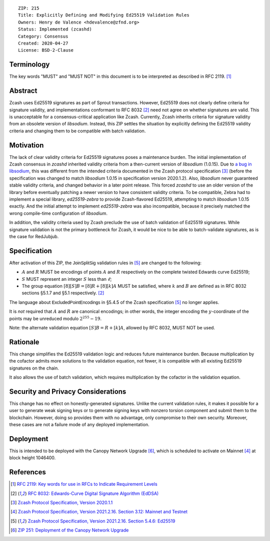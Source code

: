 ::

  ZIP: 215
  Title: Explicitly Defining and Modifying Ed25519 Validation Rules
  Owners: Henry de Valence <hdevalence@zfnd.org>
  Status: Implemented (zcashd)
  Category: Consensus
  Created: 2020-04-27
  License: BSD-2-Clause


Terminology
===========

The key words "MUST" and "MUST NOT" in this document is to be interpreted as described
in RFC 2119. [#RFC2119]_


Abstract
========

Zcash uses Ed25519 signatures as part of Sprout transactions.  However, Ed25519
does not clearly define criteria for signature validity, and implementations conformant 
to RFC 8032 [#RFC8032]_ need not agree on whether signatures are valid.  This is
unacceptable for a consensus-critical application like Zcash.  Currently, Zcash
inherits criteria for signature validity from an obsolete version of
`libsodium`.  Instead, this ZIP settles the situation by explicitly defining the
Ed25519 validity criteria and changing them to be compatible with batch
validation.


Motivation
==========

The lack of clear validity criteria for Ed25519 signatures poses a
maintenance burden.  The initial implementation of Zcash consensus in `zcashd`
inherited validity criteria from a then-current version of `libsodium` (1.0.15).
Due to `a bug in libsodium <https://github.com/zcash/zcash/issues/2872#issuecomment-576911471>`_,
this was different from the intended criteria documented in the Zcash protocol
specification [#protocol-2020.1.1]_ (before the specification was changed to match
`libsodium` 1.0.15 in specification version 2020.1.2). Also, `libsodium` never
guaranteed stable validity criteria, and changed behavior in a later point
release. This forced `zcashd` to use an older version of the library before
eventually patching a newer version to have consistent validity criteria.
To be compatible, Zebra had to implement a special library, `ed25519-zebra` to
provide Zcash-flavored Ed25519, attempting to match `libsodium` 1.0.15 exactly.  And
the initial attempt to implement `ed25519-zebra` was also incompatible, because
it precisely matched the wrong compile-time configuration of `libsodium`.

In addition, the validity criteria used by Zcash preclude the use of batch
validation of Ed25519 signatures.  While signature validation is not the
primary bottleneck for Zcash, it would be nice to be able to batch-validate
signatures, as is the case for RedJubjub.


Specification
=============

After activation of this ZIP, the :math:`\mathsf{JoinSplitSig}` validation rules
in [#protocol-concreteed25519]_ are changed to the following:

- :math:`\underline{A}` and :math:`\underline{R}` MUST be encodings of points
  :math:`A` and :math:`R` respectively on the complete twisted Edwards curve Ed25519;
- :math:`\underline{S}` MUST represent an integer :math:`S` less than :math:`\ell`;
- The group equation :math:`[8][S]B = [8]R + [8][k]A` MUST be satisfied, where
  :math:`k` and :math:`B` are defined as in RFC 8032 sections §5.1.7 and §5.1
  respectively. [#RFC8032]_

The language about :math:`\mathsf{ExcludedPointEncodings}` in §5.4.5 of the Zcash
specification [#protocol-concreteed25519]_ no longer applies.

It is *not* required that :math:`\underline{A}` and :math:`\underline{R}`
are canonical encodings; in other words, the integer encoding the
:math:`y`-coordinate of the points may be unreduced modulo :math:`2^{255}-19`.

Note: the alternate validation equation :math:`[S]B = R + [k]A`, allowed
by RFC 8032, MUST NOT be used.


Rationale
=========

This change simplifies the Ed25519 validation logic and reduces future
maintenance burden.  Because multiplication by the cofactor admits more
solutions to the validation equation, not fewer, it is compatible with all
existing Ed25519 signatures on the chain.  

It also allows the use of batch validation, which requires multiplication
by the cofactor in the validation equation.


Security and Privacy Considerations
===================================

This change has no effect on honestly-generated signatures.  Unlike the current
validation rules, it makes it possible for a user to generate weak signing keys
or to generate signing keys with nonzero torsion component and submit them to
the blockchain.  However, doing so provides them with no advantage, only
compromise to their own security.  Moreover, these cases are not a failure mode
of any deployed implementation.


Deployment
==========

This is intended to be deployed with the Canopy Network Upgrade [#zip-0251]_,
which is scheduled to activate on Mainnet [#protocol-networks]_ at block height
1046400.


References
==========

.. [#RFC2119] `RFC 2119: Key words for use in RFCs to Indicate Requirement Levels <https://www.rfc-editor.org/rfc/rfc2119.html>`_
.. [#RFC8032] `RFC 8032: Edwards-Curve Digital Signature Algorithm (EdDSA) <https://www.rfc-editor.org/rfc/rfc8032.html>`_
.. [#protocol-2020.1.1] `Zcash Protocol Specification, Version 2020.1.1 <https://github.com/zcash/zips/blob/v2020.1.1/protocol/protocol.pdf>`_
.. [#protocol-networks] `Zcash Protocol Specification, Version 2021.2.16. Section 3.12: Mainnet and Testnet <protocol/protocol.pdf#networks>`_
.. [#protocol-concreteed25519] `Zcash Protocol Specification, Version 2021.2.16. Section 5.4.6: Ed25519 <protocol/protocol.pdf#concreteed25519>`_
.. [#zip-0251] `ZIP 251: Deployment of the Canopy Network Upgrade <zip-0251.rst>`_
